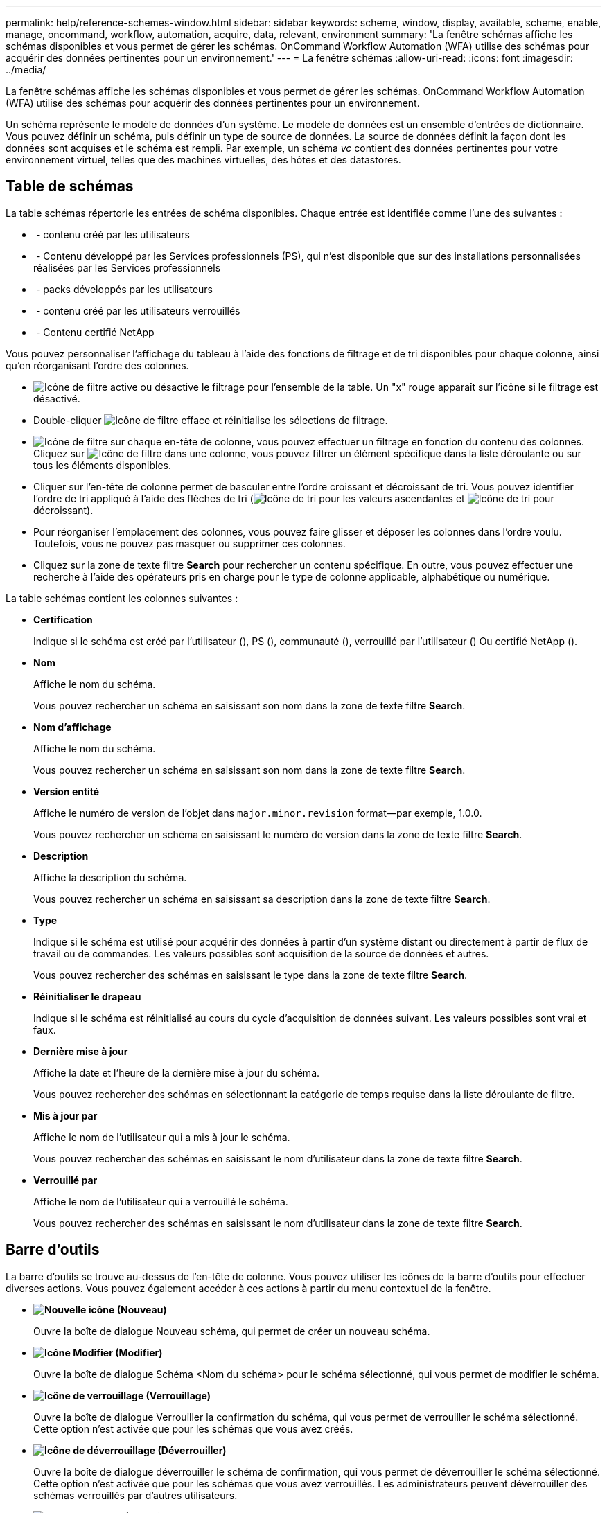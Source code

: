 ---
permalink: help/reference-schemes-window.html 
sidebar: sidebar 
keywords: scheme, window, display, available, scheme, enable, manage, oncommand, workflow, automation, acquire, data, relevant, environment 
summary: 'La fenêtre schémas affiche les schémas disponibles et vous permet de gérer les schémas. OnCommand Workflow Automation (WFA) utilise des schémas pour acquérir des données pertinentes pour un environnement.' 
---
= La fenêtre schémas
:allow-uri-read: 
:icons: font
:imagesdir: ../media/


[role="lead"]
La fenêtre schémas affiche les schémas disponibles et vous permet de gérer les schémas. OnCommand Workflow Automation (WFA) utilise des schémas pour acquérir des données pertinentes pour un environnement.

Un schéma représente le modèle de données d'un système. Le modèle de données est un ensemble d'entrées de dictionnaire. Vous pouvez définir un schéma, puis définir un type de source de données. La source de données définit la façon dont les données sont acquises et le schéma est rempli. Par exemple, un schéma _vc_ contient des données pertinentes pour votre environnement virtuel, telles que des machines virtuelles, des hôtes et des datastores.



== Table de schémas

La table schémas répertorie les entrées de schéma disponibles. Chaque entrée est identifiée comme l'une des suivantes :

* image:../media/community_certification.gif[""] - contenu créé par les utilisateurs
* image:../media/ps_certified_icon_wfa.gif[""] - Contenu développé par les Services professionnels (PS), qui n'est disponible que sur des installations personnalisées réalisées par les Services professionnels
* image:../media/community_certification.gif[""] - packs développés par les utilisateurs
* image:../media/lock_icon_wfa.gif[""] - contenu créé par les utilisateurs verrouillés
* image:../media/netapp_certified.gif[""] - Contenu certifié NetApp


Vous pouvez personnaliser l'affichage du tableau à l'aide des fonctions de filtrage et de tri disponibles pour chaque colonne, ainsi qu'en réorganisant l'ordre des colonnes.

* image:../media/filter_icon_wfa.gif["Icône de filtre"] active ou désactive le filtrage pour l'ensemble de la table. Un "x" rouge apparaît sur l'icône si le filtrage est désactivé.
* Double-cliquer image:../media/filter_icon_wfa.gif["Icône de filtre"] efface et réinitialise les sélections de filtrage.
* image:../media/wfa_filter_icon.gif["Icône de filtre"] sur chaque en-tête de colonne, vous pouvez effectuer un filtrage en fonction du contenu des colonnes. Cliquez sur image:../media/wfa_filter_icon.gif["Icône de filtre"] dans une colonne, vous pouvez filtrer un élément spécifique dans la liste déroulante ou sur tous les éléments disponibles.
* Cliquer sur l'en-tête de colonne permet de basculer entre l'ordre croissant et décroissant de tri. Vous pouvez identifier l'ordre de tri appliqué à l'aide des flèches de tri (image:../media/wfa_sortarrow_up_icon.gif["Icône de tri"] pour les valeurs ascendantes et image:../media/wfa_sortarrow_down_icon.gif["Icône de tri"] pour décroissant).
* Pour réorganiser l'emplacement des colonnes, vous pouvez faire glisser et déposer les colonnes dans l'ordre voulu. Toutefois, vous ne pouvez pas masquer ou supprimer ces colonnes.
* Cliquez sur la zone de texte filtre *Search* pour rechercher un contenu spécifique. En outre, vous pouvez effectuer une recherche à l'aide des opérateurs pris en charge pour le type de colonne applicable, alphabétique ou numérique.


La table schémas contient les colonnes suivantes :

* *Certification*
+
Indique si le schéma est créé par l'utilisateur (image:../media/community_certification.gif[""]), PS (image:../media/ps_certified_icon_wfa.gif[""]), communauté (image:../media/community_certification.gif[""]), verrouillé par l'utilisateur (image:../media/lock_icon_wfa.gif[""]) Ou certifié NetApp (image:../media/netapp_certified.gif[""]).

* *Nom*
+
Affiche le nom du schéma.

+
Vous pouvez rechercher un schéma en saisissant son nom dans la zone de texte filtre *Search*.

* *Nom d'affichage*
+
Affiche le nom du schéma.

+
Vous pouvez rechercher un schéma en saisissant son nom dans la zone de texte filtre *Search*.

* *Version entité*
+
Affiche le numéro de version de l'objet dans `major.minor.revision` format--par exemple, 1.0.0.

+
Vous pouvez rechercher un schéma en saisissant le numéro de version dans la zone de texte filtre *Search*.

* *Description*
+
Affiche la description du schéma.

+
Vous pouvez rechercher un schéma en saisissant sa description dans la zone de texte filtre *Search*.

* *Type*
+
Indique si le schéma est utilisé pour acquérir des données à partir d'un système distant ou directement à partir de flux de travail ou de commandes. Les valeurs possibles sont acquisition de la source de données et autres.

+
Vous pouvez rechercher des schémas en saisissant le type dans la zone de texte filtre *Search*.

* *Réinitialiser le drapeau*
+
Indique si le schéma est réinitialisé au cours du cycle d'acquisition de données suivant. Les valeurs possibles sont vrai et faux.

* *Dernière mise à jour*
+
Affiche la date et l'heure de la dernière mise à jour du schéma.

+
Vous pouvez rechercher des schémas en sélectionnant la catégorie de temps requise dans la liste déroulante de filtre.

* *Mis à jour par*
+
Affiche le nom de l'utilisateur qui a mis à jour le schéma.

+
Vous pouvez rechercher des schémas en saisissant le nom d'utilisateur dans la zone de texte filtre *Search*.

* *Verrouillé par*
+
Affiche le nom de l'utilisateur qui a verrouillé le schéma.

+
Vous pouvez rechercher des schémas en saisissant le nom d'utilisateur dans la zone de texte filtre *Search*.





== Barre d'outils

La barre d'outils se trouve au-dessus de l'en-tête de colonne. Vous pouvez utiliser les icônes de la barre d'outils pour effectuer diverses actions. Vous pouvez également accéder à ces actions à partir du menu contextuel de la fenêtre.

* *image:../media/new_wfa_icon.gif["Nouvelle icône"] (Nouveau)*
+
Ouvre la boîte de dialogue Nouveau schéma, qui permet de créer un nouveau schéma.

* *image:../media/edit_wfa_icon.gif["Icône Modifier"] (Modifier)*
+
Ouvre la boîte de dialogue Schéma <Nom du schéma> pour le schéma sélectionné, qui vous permet de modifier le schéma.

* *image:../media/lock_wfa_icon.gif["Icône de verrouillage"] (Verrouillage)*
+
Ouvre la boîte de dialogue Verrouiller la confirmation du schéma, qui vous permet de verrouiller le schéma sélectionné. Cette option n'est activée que pour les schémas que vous avez créés.

* *image:../media/unlock_wfa_icon.gif["Icône de déverrouillage"] (Déverrouiller)*
+
Ouvre la boîte de dialogue déverrouiller le schéma de confirmation, qui vous permet de déverrouiller le schéma sélectionné. Cette option n'est activée que pour les schémas que vous avez verrouillés. Les administrateurs peuvent déverrouiller des schémas verrouillés par d'autres utilisateurs.

* *image:../media/delete_wfa_icon.gif["Icône Supprimer"] (Supprimer)*
+
Ouvre la boîte de dialogue de confirmation Supprimer le schéma, qui permet de supprimer les schémas créés par l'utilisateur sélectionnés.

+

NOTE: Vous ne pouvez pas supprimer un schéma WFA ou PS.

* *image:../media/export_wfa_icon.gif["Icône Exporter"] (Exportation)*
+
Permet d'exporter le schéma créé par l'utilisateur sélectionné.

+

NOTE: Vous ne pouvez pas exporter un schéma WFA ou PS.

* *image:../media/reset_scheme_wfa_icon.gif["Icône de réinitialisation du schéma"] (Schéma de réinitialisation)*
+
Vous permet de réinitialiser le schéma au cours du cycle d'acquisition de données suivant.

* *image:../media/add_to_pack.png["icône ajouter au pack"] (Ajouter au pack)*
+
Ouvre la boîte de dialogue Ajouter aux schémas de composition à emporter, qui permet d'ajouter le schéma et ses entités fiables à un pack, modifiable.

+

NOTE: La fonction Ajouter au pack n'est activée que pour les schémas pour lesquels la certification est définie sur *aucun.*

* *image:../media/remove_from_pack.png["icône supprimer du pack"] (Retirer du paquet)*
+
Ouvre la boîte de dialogue Supprimer des schémas de composition à emporter pour le schéma sélectionné, qui vous permet de supprimer ou de supprimer le schéma du pack.

+

NOTE: La fonction Supprimer du pack n'est activée que pour les schémas pour lesquels la certification est définie sur *aucun.*


